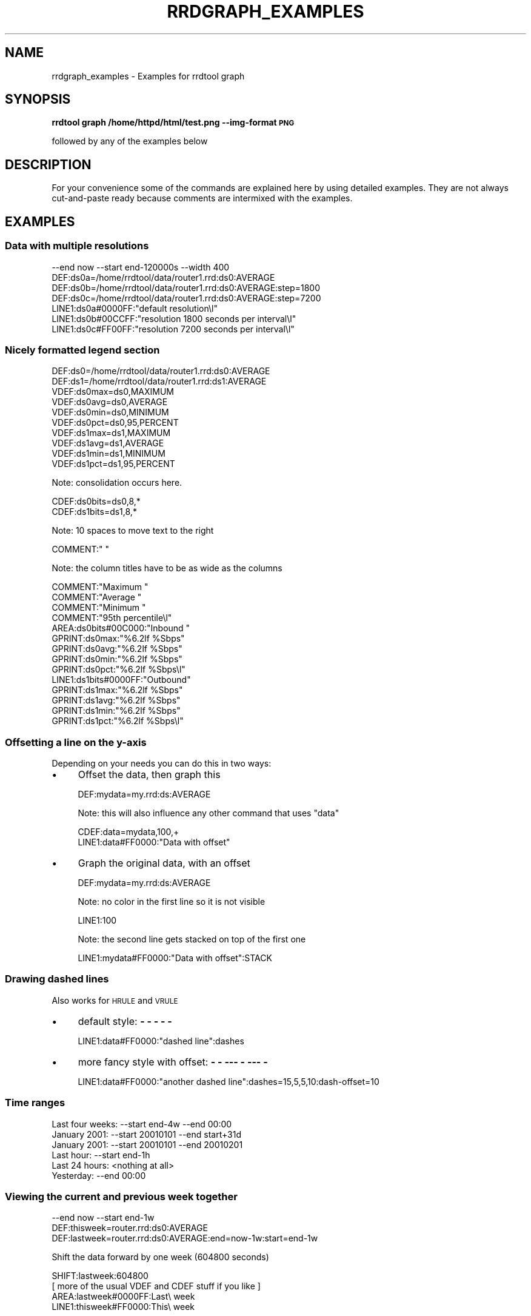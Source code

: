 .\" Automatically generated by Pod::Man 2.28 (Pod::Simple 3.29)
.\"
.\" Standard preamble:
.\" ========================================================================
.de Sp \" Vertical space (when we can't use .PP)
.if t .sp .5v
.if n .sp
..
.de Vb \" Begin verbatim text
.ft CW
.nf
.ne \\$1
..
.de Ve \" End verbatim text
.ft R
.fi
..
.\" Set up some character translations and predefined strings.  \*(-- will
.\" give an unbreakable dash, \*(PI will give pi, \*(L" will give a left
.\" double quote, and \*(R" will give a right double quote.  \*(C+ will
.\" give a nicer C++.  Capital omega is used to do unbreakable dashes and
.\" therefore won't be available.  \*(C` and \*(C' expand to `' in nroff,
.\" nothing in troff, for use with C<>.
.tr \(*W-
.ds C+ C\v'-.1v'\h'-1p'\s-2+\h'-1p'+\s0\v'.1v'\h'-1p'
.ie n \{\
.    ds -- \(*W-
.    ds PI pi
.    if (\n(.H=4u)&(1m=24u) .ds -- \(*W\h'-12u'\(*W\h'-12u'-\" diablo 10 pitch
.    if (\n(.H=4u)&(1m=20u) .ds -- \(*W\h'-12u'\(*W\h'-8u'-\"  diablo 12 pitch
.    ds L" ""
.    ds R" ""
.    ds C` ""
.    ds C' ""
'br\}
.el\{\
.    ds -- \|\(em\|
.    ds PI \(*p
.    ds L" ``
.    ds R" ''
.    ds C`
.    ds C'
'br\}
.\"
.\" Escape single quotes in literal strings from groff's Unicode transform.
.ie \n(.g .ds Aq \(aq
.el       .ds Aq '
.\"
.\" If the F register is turned on, we'll generate index entries on stderr for
.\" titles (.TH), headers (.SH), subsections (.SS), items (.Ip), and index
.\" entries marked with X<> in POD.  Of course, you'll have to process the
.\" output yourself in some meaningful fashion.
.\"
.\" Avoid warning from groff about undefined register 'F'.
.de IX
..
.nr rF 0
.if \n(.g .if rF .nr rF 1
.if (\n(rF:(\n(.g==0)) \{
.    if \nF \{
.        de IX
.        tm Index:\\$1\t\\n%\t"\\$2"
..
.        if !\nF==2 \{
.            nr % 0
.            nr F 2
.        \}
.    \}
.\}
.rr rF
.\"
.\" Accent mark definitions (@(#)ms.acc 1.5 88/02/08 SMI; from UCB 4.2).
.\" Fear.  Run.  Save yourself.  No user-serviceable parts.
.    \" fudge factors for nroff and troff
.if n \{\
.    ds #H 0
.    ds #V .8m
.    ds #F .3m
.    ds #[ \f1
.    ds #] \fP
.\}
.if t \{\
.    ds #H ((1u-(\\\\n(.fu%2u))*.13m)
.    ds #V .6m
.    ds #F 0
.    ds #[ \&
.    ds #] \&
.\}
.    \" simple accents for nroff and troff
.if n \{\
.    ds ' \&
.    ds ` \&
.    ds ^ \&
.    ds , \&
.    ds ~ ~
.    ds /
.\}
.if t \{\
.    ds ' \\k:\h'-(\\n(.wu*8/10-\*(#H)'\'\h"|\\n:u"
.    ds ` \\k:\h'-(\\n(.wu*8/10-\*(#H)'\`\h'|\\n:u'
.    ds ^ \\k:\h'-(\\n(.wu*10/11-\*(#H)'^\h'|\\n:u'
.    ds , \\k:\h'-(\\n(.wu*8/10)',\h'|\\n:u'
.    ds ~ \\k:\h'-(\\n(.wu-\*(#H-.1m)'~\h'|\\n:u'
.    ds / \\k:\h'-(\\n(.wu*8/10-\*(#H)'\z\(sl\h'|\\n:u'
.\}
.    \" troff and (daisy-wheel) nroff accents
.ds : \\k:\h'-(\\n(.wu*8/10-\*(#H+.1m+\*(#F)'\v'-\*(#V'\z.\h'.2m+\*(#F'.\h'|\\n:u'\v'\*(#V'
.ds 8 \h'\*(#H'\(*b\h'-\*(#H'
.ds o \\k:\h'-(\\n(.wu+\w'\(de'u-\*(#H)/2u'\v'-.3n'\*(#[\z\(de\v'.3n'\h'|\\n:u'\*(#]
.ds d- \h'\*(#H'\(pd\h'-\w'~'u'\v'-.25m'\f2\(hy\fP\v'.25m'\h'-\*(#H'
.ds D- D\\k:\h'-\w'D'u'\v'-.11m'\z\(hy\v'.11m'\h'|\\n:u'
.ds th \*(#[\v'.3m'\s+1I\s-1\v'-.3m'\h'-(\w'I'u*2/3)'\s-1o\s+1\*(#]
.ds Th \*(#[\s+2I\s-2\h'-\w'I'u*3/5'\v'-.3m'o\v'.3m'\*(#]
.ds ae a\h'-(\w'a'u*4/10)'e
.ds Ae A\h'-(\w'A'u*4/10)'E
.    \" corrections for vroff
.if v .ds ~ \\k:\h'-(\\n(.wu*9/10-\*(#H)'\s-2\u~\d\s+2\h'|\\n:u'
.if v .ds ^ \\k:\h'-(\\n(.wu*10/11-\*(#H)'\v'-.4m'^\v'.4m'\h'|\\n:u'
.    \" for low resolution devices (crt and lpr)
.if \n(.H>23 .if \n(.V>19 \
\{\
.    ds : e
.    ds 8 ss
.    ds o a
.    ds d- d\h'-1'\(ga
.    ds D- D\h'-1'\(hy
.    ds th \o'bp'
.    ds Th \o'LP'
.    ds ae ae
.    ds Ae AE
.\}
.rm #[ #] #H #V #F C
.\" ========================================================================
.\"
.IX Title "RRDGRAPH_EXAMPLES 1"
.TH RRDGRAPH_EXAMPLES 1 "2015-04-20" "1.5.999" "rrdtool"
.\" For nroff, turn off justification.  Always turn off hyphenation; it makes
.\" way too many mistakes in technical documents.
.if n .ad l
.nh
.SH "NAME"
rrdgraph_examples \- Examples for rrdtool graph
.SH "SYNOPSIS"
.IX Header "SYNOPSIS"
\&\fBrrdtool graph /home/httpd/html/test.png \-\-img\-format \s-1PNG\s0\fR
.PP
followed by any of the examples below
.SH "DESCRIPTION"
.IX Header "DESCRIPTION"
For your convenience some of the commands are explained here
by using detailed examples. They are not always cut-and-paste
ready because comments are intermixed with the examples.
.SH "EXAMPLES"
.IX Header "EXAMPLES"
.SS "Data with multiple resolutions"
.IX Subsection "Data with multiple resolutions"
.Vb 7
\&    \-\-end now \-\-start end\-120000s \-\-width 400
\&    DEF:ds0a=/home/rrdtool/data/router1.rrd:ds0:AVERAGE
\&    DEF:ds0b=/home/rrdtool/data/router1.rrd:ds0:AVERAGE:step=1800
\&    DEF:ds0c=/home/rrdtool/data/router1.rrd:ds0:AVERAGE:step=7200
\&    LINE1:ds0a#0000FF:"default resolution\el"
\&    LINE1:ds0b#00CCFF:"resolution 1800 seconds per interval\el"
\&    LINE1:ds0c#FF00FF:"resolution 7200 seconds per interval\el"
.Ve
.SS "Nicely formatted legend section"
.IX Subsection "Nicely formatted legend section"
.Vb 10
\&    DEF:ds0=/home/rrdtool/data/router1.rrd:ds0:AVERAGE
\&    DEF:ds1=/home/rrdtool/data/router1.rrd:ds1:AVERAGE
\&    VDEF:ds0max=ds0,MAXIMUM
\&    VDEF:ds0avg=ds0,AVERAGE
\&    VDEF:ds0min=ds0,MINIMUM
\&    VDEF:ds0pct=ds0,95,PERCENT
\&    VDEF:ds1max=ds1,MAXIMUM
\&    VDEF:ds1avg=ds1,AVERAGE
\&    VDEF:ds1min=ds1,MINIMUM
\&    VDEF:ds1pct=ds1,95,PERCENT
.Ve
.PP
Note: consolidation occurs here.
.PP
.Vb 2
\&    CDEF:ds0bits=ds0,8,*
\&    CDEF:ds1bits=ds1,8,*
.Ve
.PP
Note: 10 spaces to move text to the right
.PP
.Vb 1
\&    COMMENT:"          "
.Ve
.PP
Note: the column titles have to be as wide as the columns
.PP
.Vb 3
\&    COMMENT:"Maximum    "
\&    COMMENT:"Average    "
\&    COMMENT:"Minimum    "
\&
\&    COMMENT:"95th percentile\el"
\&    AREA:ds0bits#00C000:"Inbound "
\&    GPRINT:ds0max:"%6.2lf %Sbps"
\&    GPRINT:ds0avg:"%6.2lf %Sbps"
\&    GPRINT:ds0min:"%6.2lf %Sbps"
\&    GPRINT:ds0pct:"%6.2lf %Sbps\el"
\&    LINE1:ds1bits#0000FF:"Outbound"
\&    GPRINT:ds1max:"%6.2lf %Sbps"
\&    GPRINT:ds1avg:"%6.2lf %Sbps"
\&    GPRINT:ds1min:"%6.2lf %Sbps"
\&    GPRINT:ds1pct:"%6.2lf %Sbps\el"
.Ve
.SS "Offsetting a line on the y\-axis"
.IX Subsection "Offsetting a line on the y-axis"
Depending on your needs you can do this in two ways:
.IP "\(bu" 4
Offset the data, then graph this
.Sp
.Vb 1
\&    DEF:mydata=my.rrd:ds:AVERAGE
.Ve
.Sp
Note: this will also influence any other command that uses \*(L"data\*(R"
.Sp
.Vb 2
\&    CDEF:data=mydata,100,+
\&    LINE1:data#FF0000:"Data with offset"
.Ve
.IP "\(bu" 4
Graph the original data, with an offset
.Sp
.Vb 1
\&    DEF:mydata=my.rrd:ds:AVERAGE
.Ve
.Sp
Note: no color in the first line so it is not visible
.Sp
.Vb 1
\&    LINE1:100
.Ve
.Sp
Note: the second line gets stacked on top of the first one
.Sp
.Vb 1
\&    LINE1:mydata#FF0000:"Data with offset":STACK
.Ve
.SS "Drawing dashed lines"
.IX Subsection "Drawing dashed lines"
Also works for \s-1HRULE\s0 and \s-1VRULE\s0
.IP "\(bu" 4
default style: \fB\- \- \- \- \-\fR
.Sp
.Vb 1
\&    LINE1:data#FF0000:"dashed line":dashes
.Ve
.IP "\(bu" 4
more fancy style with offset: \fB\- \-  \-\-\- \-  \-\-\- \-\fR
.Sp
.Vb 1
\&    LINE1:data#FF0000:"another dashed line":dashes=15,5,5,10:dash\-offset=10
.Ve
.SS "Time ranges"
.IX Subsection "Time ranges"
.Vb 6
\&    Last four weeks: \-\-start end\-4w \-\-end 00:00
\&    January 2001:    \-\-start 20010101 \-\-end start+31d
\&    January 2001:    \-\-start 20010101 \-\-end 20010201
\&    Last hour:       \-\-start end\-1h
\&    Last 24 hours:   <nothing at all>
\&    Yesterday:       \-\-end 00:00
.Ve
.SS "Viewing the current and previous week together"
.IX Subsection "Viewing the current and previous week together"
.Vb 3
\&    \-\-end now \-\-start end\-1w
\&    DEF:thisweek=router.rrd:ds0:AVERAGE
\&    DEF:lastweek=router.rrd:ds0:AVERAGE:end=now\-1w:start=end\-1w
.Ve
.PP
Shift the data forward by one week (604800 seconds)
.PP
.Vb 4
\&    SHIFT:lastweek:604800
\&    [ more of the usual VDEF and CDEF stuff if you like ]
\&    AREA:lastweek#0000FF:Last\e week
\&    LINE1:thisweek#FF0000:This\e week
.Ve
.SS "Aberrant Behaviour Detection"
.IX Subsection "Aberrant Behaviour Detection"
If the specialized function \fBRRAs\fR exist for aberrant behavior detection, they
can be used to generate the graph of a time series with confidence bands and
failures.
.PP
.Vb 10
\&   rrdtool graph example.png \e
\&          DEF:obs=monitor.rrd:ifOutOctets:AVERAGE \e
\&          DEF:pred=monitor.rrd:ifOutOctets:HWPREDICT \e
\&          DEF:dev=monitor.rrd:ifOutOctets:DEVPREDICT \e
\&          DEF:fail=monitor.rrd:ifOutOctets:FAILURES \e
\&          TICK:fail#ffffa0:1.0:"Failures\e: Average bits out" \e
\&          CDEF:scaledobs=obs,8,* \e
\&          CDEF:upper=pred,dev,2,*,+ \e
\&          CDEF:lower=pred,dev,2,*,\- \e
\&          CDEF:scaledupper=upper,8,* \e
\&          CDEF:scaledlower=lower,8,* \e
\&          LINE2:scaledobs#0000ff:"Average bits out" \e
\&          LINE1:scaledupper#ff0000:"Upper Confidence Bound: Average bits out" \e
\&          LINE1:scaledlower#ff0000:"Lower Confidence Bound: Average bits out"
.Ve
.PP
This example generates a graph of the data series in blue (\s-1LINE2\s0 with the scaledobs
virtual data source), confidence bounds in red (scaledupper and scaledlower virtual
data sources), and potential failures (i.e. potential aberrant aberrant behavior)
marked by vertical yellow lines (the fail data source).
.PP
The raw data comes from an \s-1AVERAGE \s0\fB\s-1RRA\s0\fR, the finest resolution of the observed
time series (one consolidated data point per primary data point). The predicted
(or smoothed) values are stored in the \s-1HWPREDICT \s0\fB\s-1RRA\s0\fR. The predicted deviations
(think standard deviation) values are stored in the \s-1DEVPREDICT \s0\fB\s-1RRA\s0\fR. Finally,
the \s-1FAILURES \s0\fB\s-1RRA\s0\fR contains indicators, with 1 denoting a potential failure.
.PP
All of the data is rescaled to bits (instead of Octets) by multiplying by 8.
The confidence bounds are computed by an offset of 2 deviations both above
and below the predicted values (the CDEFs upper and lower). Vertical lines
indicated potential failures are graphed via the \s-1TICK\s0 graph element, which
converts non-zero values in an \fB\s-1RRA\s0\fR into tick marks. Here an axis-fraction
argument of 1.0 means the tick marks span the entire y\-axis, and hence become
vertical lines on the graph.
.PP
The choice of 2 deviations (a scaling factor) matches the default used internally
by the \s-1FAILURES \s0\fB\s-1RRA\s0\fR. If the internal value is changed (see rrdtune), this
graphing command should be changed to be consistent.
.PP
\fIA note on data reduction:\fR
.IX Subsection "A note on data reduction:"
.PP
The \fBrrdtool\fR \fIgraph\fR command is designed to plot data at a specified temporal
resolution, regardless of the actually resolution of the data in the \s-1RRD\s0 file.
This can present a problem for the specialized consolidation functions which
maintain a one-to-one mapping between primary data points and consolidated
data points. If a graph insists on viewing the contents of these \fBRRAs\fR on a
coarser temporal scale, the \fIgraph\fR command tries to do something intelligent,
but the confidence bands and failures no longer have the same meaning and may
be misleading.
.SH "SEE ALSO"
.IX Header "SEE ALSO"
rrdgraph gives an overview of how \fBrrdtool graph\fR works.
rrdgraph_data describes \fB\s-1DEF\s0\fR,\fB\s-1CDEF\s0\fR and \fB\s-1VDEF\s0\fR in detail.
rrdgraph_rpn describes the \fB\s-1RPN\s0\fR language used in the \fBxDEF\fR statements.
rrdgraph_graph page describes all the graph and print functions.
.SH "AUTHOR"
.IX Header "AUTHOR"
Program by Tobias Oetiker <tobi@oetiker.ch>
.PP
This manual page by Alex van den Bogaerdt <alex@vandenbogaerdt.nl>
with corrections and/or additions by several people
